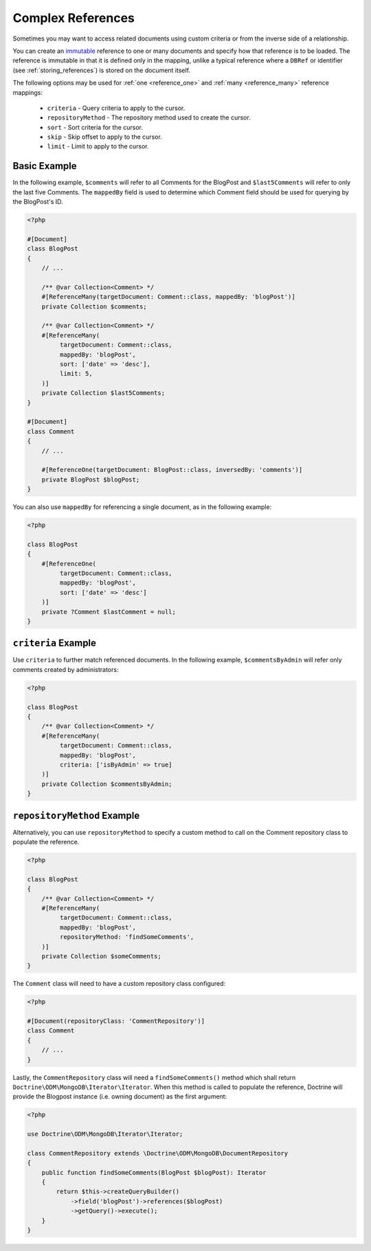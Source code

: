 Complex References
==================

Sometimes you may want to access related documents using custom criteria or from
the inverse side of a relationship.

You can create an `immutable`_ reference to one or many documents and specify
how that reference is to be loaded. The reference is immutable in that it is
defined only in the mapping, unlike a typical reference where a ``DBRef`` or
identifier (see :ref:`storing_references`) is stored on the document itself.

The following options may be used for :ref:`one <reference_one>` and
:ref:`many <reference_many>` reference mappings:

 - ``criteria`` - Query criteria to apply to the cursor.
 - ``repositoryMethod`` - The repository method used to create the cursor.
 - ``sort`` - Sort criteria for the cursor.
 - ``skip`` - Skip offset to apply to the cursor.
 - ``limit`` - Limit to apply to the cursor.

Basic Example
-------------

In the following example, ``$comments`` will refer to all Comments for the
BlogPost and ``$last5Comments`` will refer to only the last five Comments. The
``mappedBy`` field is used to determine which Comment field should be used for
querying by the BlogPost's ID.

.. code-block:: php

    <?php

    #[Document]
    class BlogPost
    {
        // ...

        /** @var Collection<Comment> */
        #[ReferenceMany(targetDocument: Comment::class, mappedBy: 'blogPost')]
        private Collection $comments;

        /** @var Collection<Comment> */
        #[ReferenceMany(
             targetDocument: Comment::class,
             mappedBy: 'blogPost',
             sort: ['date' => 'desc'],
             limit: 5,
        )]
        private Collection $last5Comments;
    }

    #[Document]
    class Comment
    {
        // ...

        #[ReferenceOne(targetDocument: BlogPost::class, inversedBy: 'comments')]
        private BlogPost $blogPost;
    }

You can also use ``mappedBy`` for referencing a single document, as in the
following example:

.. code-block:: php

    <?php

    class BlogPost
    {
        #[ReferenceOne(
             targetDocument: Comment::class,
             mappedBy: 'blogPost',
             sort: ['date' => 'desc']
        )]
        private ?Comment $lastComment = null;
    }

``criteria`` Example
--------------------

Use ``criteria`` to further match referenced documents. In the following
example, ``$commentsByAdmin`` will refer only comments created by
administrators:

.. code-block:: php

    <?php

    class BlogPost
    {
        /** @var Collection<Comment> */
        #[ReferenceMany(
             targetDocument: Comment::class,
             mappedBy: 'blogPost',
             criteria: ['isByAdmin' => true]
        )]
        private Collection $commentsByAdmin;
    }

``repositoryMethod`` Example
----------------------------

Alternatively, you can use ``repositoryMethod`` to specify a custom method to
call on the Comment repository class to populate the reference.

.. code-block:: php

    <?php

    class BlogPost
    {
        /** @var Collection<Comment> */
        #[ReferenceMany(
             targetDocument: Comment::class,
             mappedBy: 'blogPost',
             repositoryMethod: 'findSomeComments',
        )]
        private Collection $someComments;
    }

The ``Comment`` class will need to have a custom repository class configured:

.. code-block:: php

    <?php

    #[Document(repositoryClass: 'CommentRepository')]
    class Comment
    {
        // ...
    }

Lastly, the ``CommentRepository`` class will need a ``findSomeComments()``
method which shall return ``Doctrine\ODM\MongoDB\Iterator\Iterator``. When this method
is called to populate the reference, Doctrine will provide the Blogpost instance
(i.e. owning document) as the first argument:

.. code-block:: php

    <?php

    use Doctrine\ODM\MongoDB\Iterator\Iterator;

    class CommentRepository extends \Doctrine\ODM\MongoDB\DocumentRepository
    {
        public function findSomeComments(BlogPost $blogPost): Iterator
        {
            return $this->createQueryBuilder()
                ->field('blogPost')->references($blogPost)
                ->getQuery()->execute();
        }
    }

.. _immutable: http://en.wikipedia.org/wiki/Immutable
